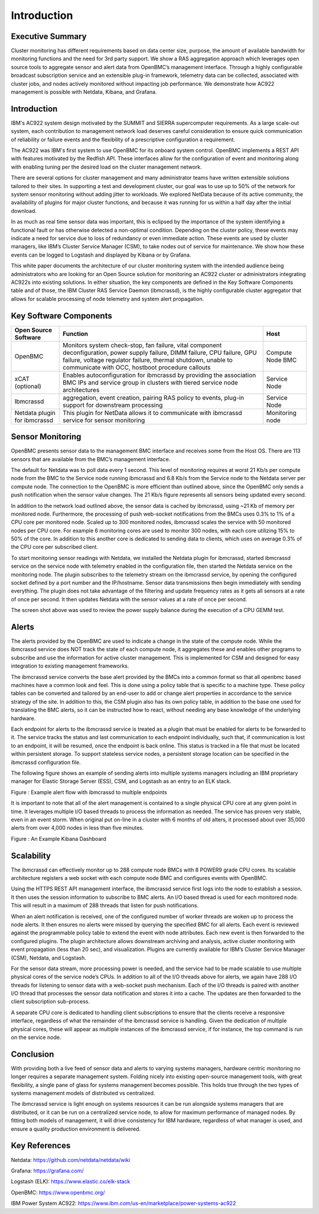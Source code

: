 ===============
 Introduction
===============

Executive Summary
==================

Cluster monitoring has different requirements based on data center size,
purpose, the amount of available bandwidth for monitoring functions and
the need for 3rd party support. We show a RAS aggregation approach which
leverages open source tools to aggregate sensor and alert data from
OpenBMC’s management interface. Through a highly configurable broadcast
subscription service and an extensible plug-in framework, telemetry data
can be collected, associated with cluster jobs, and nodes actively
monitored without impacting job performance. We demonstrate how AC922
management is possible with Netdata, Kibana, and Grafana.

Introduction
=============

IBM's AC922 system design motivated by the SUMMIT and SIERRA
supercomputer requirements. As a large scale-out system, each
contribution to management network load deserves careful consideration
to ensure quick communication of reliability or failure events and the
flexibility of a prescriptive configuration a requirement.

The AC922 was IBM's first system to use OpenBMC for its onboard system
control. OpenBMC implements a REST API with features motivated by the
Redfish API. These interfaces allow for the configuration of event and
monitoring along with enabling tuning per the desired load on the
cluster management network.

There are several options for cluster management and many administrator
teams have written extensible solutions tailored to their sites. In
supporting a test and development cluster, our goal was to use up to 50%
of the network for system sensor monitoring without adding jitter to
workloads. We explored NetData because of its active community, the
availability of plugins for major cluster functions, and because it was
running for us within a half day after the initial download.

In as much as real time sensor data was important, this is eclipsed by
the importance of the system identifying a functional fault or has
otherwise detected a non-optimal condition. Depending on the cluster
policy, these events may indicate a need for service due to loss of
redundancy or even immediate action. These events are used by cluster
managers, like IBM’s Cluster Service Manager (CSM), to take nodes out of
service for maintenance. We show how these events can be logged to
Logstash and displayed by Kibana or by Grafana.

This white paper documents the architecture of our cluster monitoring
system with the intended audience being administrators who are looking
for an Open Source solution for monitoring an AC922 cluster or
administrators integrating AC922s into existing solutions. In either
situation, the key components are defined in the Key Software Components
table and of those, the IBM Cluster RAS Service Daemon (ibmcrassd), is
the highly configurable cluster aggregator that allows for scalable
processing of node telemetry and system alert propagation.

Key Software Components
========================

============================ ================================================================================================================================================================================================================================================ ================
Open Source Software         Function                                                                                                                                                                                                                                         Host
============================ ================================================================================================================================================================================================================================================ ================
OpenBMC                      Monitors system check-stop, fan failure, vital component deconfiguration, power supply failure, DIMM failure, CPU failure, GPU failure, voltage regulator failure, thermal shutdown, unable to communicate with OCC, hostboot procedure callouts Compute Node BMC
xCAT (optional)              Enables autoconfiguration for ibmcrassd by providing the association BMC IPs and service group in clusters with tiered service node architectures                                                                                                Service Node
Ibmcrassd                    aggregation, event creation, pairing RAS policy to events, plug-in support for downstream processing                                                                                                                                             Service Node
Netdata plugin for ibmcrassd This plugin for NetData allows it to communicate with ibmcrassd service for sensor monitoring                                                                                                                                                    Monitoring node
============================ ================================================================================================================================================================================================================================================ ================

Sensor Monitoring
==================

OpenBMC presents sensor data to the management BMC interface and
receives some from the Host OS. There are 113 sensors that are available
from the BMC’s management interface.

The default for Netdata was to poll data every 1 second. This level of
monitoring requires at worst 21 Kb/s per compute node from the BMC to
the Service node running ibmcrassd and 6.8 Kb/s from the Service node to
the Netdata server per compute node. The connection to the OpenBMC is
more efficient than outlined above, since the OpenBMC only sends a push
notification when the sensor value changes. The 21 Kb/s figure
represents all sensors being updated every second.

In addition to the network load outlined above, the sensor data is
cached by ibmcrassd, using ~21 Kb of memory per monitored node.
Furthermore, the processing of push web-socket notifications from the
BMCs uses 0.3% to 1% of a CPU core per monitored node. Scaled up to 300
monitored nodes, ibmcrassd scales the service with 50 monitored nodes
per CPU core. For example 6 monitoring cores are used to monitor 300
nodes, with each core utilizing 15% to 50% of the core. In addition to
this another core is dedicated to sending data to clients, which uses on
average 0.3% of the CPU core per subscribed client.

To start monitoring sensor readings with Netdata, we installed the
Netdata plugin for ibmcrassd, started ibmcrassd service on the service
node with telemetry enabled in the configuration file, then started the
Netdata service on the monitoring node. The plugin subscribes to the
telemetry stream on the ibmcrassd service, by opening the configured
socket defined by a port number and the IP/hostname. Sensor data
transmissions then begin immediately with sending everything. The plugin
does not take advantage of the filtering and update frequency rates as
it gets all sensors at a rate of once per second. It then updates
Netdata with the sensor values at a rate of once per second.

|image0|

The screen shot above was used to review the power supply balance during
the execution of a CPU GEMM test.

Alerts
=======

The alerts provided by the OpenBMC are used to indicate a change in the
state of the compute node. While the ibmcrassd service does NOT track
the state of each compute node, it aggregates these and enables other
programs to subscribe and use the information for active cluster
management. This is implemented for CSM and designed for easy
integration to existing management frameworks.

The ibmcrassd service converts the base alert provided by the BMCs into
a common format so that all openbmc based machines have a common look
and feel. This is done using a policy table that is specific to a
machine type. These policy tables can be converted and tailored by an
end-user to add or change alert properties in accordance to the service
strategy of the site. In addition to this, the CSM plugin also has its
own policy table, in addition to the base one used for translating the
BMC alerts, so it can be instructed how to react, without needing any
base knowledge of the underlying hardware.

Each endpoint for alerts to the ibmcrassd service is treated as a plugin
that must be enabled for alerts to be forwarded to it. The service
tracks the status and last communication to each endpoint individually,
such that, if communication is lost to an endpoint, it will be resumed,
once the endpoint is back online. This status is tracked in a file that
must be located within persistent storage. To support stateless service
nodes, a persistent storage location can be specified in the ibmcrassd
configuration file.

The following figure shows an example of sending alerts into multiple
systems managers including an IBM proprietary manager for Elastic
Storage Server (ESS), CSM, and Logstash as an entry to an ELK stack.

|image1|

Figure : Example alert flow with ibmcrassd to multiple endpoints

It is important to note that all of the alert management is contained to
a single physical CPU core at any given point in time. It leverages
multiple I/O based threads to process the information as needed. The
service has proven very stable, even in an event storm. When original
put on-line in a cluster with 6 months of old alters, it processed about
over 35,000 alerts from over 4,000 nodes in less than five minutes.

|image2|

Figure : An Example Kibana Dashboard

Scalability
============

The ibmcrassd can effectively monitor up to 288 compute node BMCs with 8
POWER9 grade CPU cores. Its scalable architecture registers a web socket
with each compute node BMC and configures events with OpenBMC.

Using the HTTPS REST API management interface, the ibmcrassd service
first logs into the node to establish a session. It then uses the
session information to subscribe to BMC alerts. An I/O based thread is
used for each monitored node. This will result in a maximum of 288
threads that listen for push notifications.

When an alert notification is received, one of the configured number of
worker threads are woken up to process the node alerts. It then ensures
no alerts were missed by querying the specified BMC for all alerts. Each
event is reviewed against the programmable policy table to extend the
event with node attributes. Each new event is then forwarded to the
configured plugins. The plugin architecture allows downstream archiving
and analysis, active cluster monitoring with event propagation (less
than 20 sec), and visualization. Plugins are currently available for
IBM’s Cluster Service Manager (CSM), Netdata, and Logstash.

For the sensor data stream, more processing power is needed, and the
service had to be made scalable to use multiple physical cores of the
service node’s CPUs. In addition to all of the I/O threads above for
alerts, we again have 288 I/O threads for listening to sensor data with
a web-socket push mechanism. Each of the I/O threads is paired with
another I/O thread that processes the sensor data notification and
stores it into a cache. The updates are then forwarded to the client
subscription sub-process.

A separate CPU core is dedicated to handling client subscriptions to
ensure that the clients receive a responsive interface, regardless of
what the remainder of the ibmcrassd service is handling. Given the
dedication of multiple physical cores, these will appear as multiple
instances of the ibmcrassd service, if for instance, the top command is
run on the service node.

Conclusion
===========

With providing both a live feed of sensor data and alerts to varying
systems managers, hardware centric monitoring no longer requires a
separate management system. Folding nicely into existing open-source
management tools, with great flexibility, a single pane of glass for
systems management becomes possible. This holds true through the two
types of systems management models of distributed vs centralized.

The ibmcrassd service is light enough on systems resources it can be run
alongside systems managers that are distributed, or it can be run on a
centralized service node, to allow for maximum performance of managed
nodes. By fitting both models of management, it will drive consistency
for IBM hardware, regardless of what manager is used, and ensure a
quality production environment is delivered.

Key References
===============

Netdata: https://github.com/netdata/netdata/wiki

Grafana: https://grafana.com/

Logstash (ELK): https://www.elastic.co/elk-stack

OpenBMC: https://www.openbmc.org/

IBM Power System AC922:
https://www.ibm.com/us-en/marketplace/power-systems-ac922

.. |image0| image:: images/image1.png
.. |image1| image:: images/image2.png
.. |image2| image:: images/image3.png
